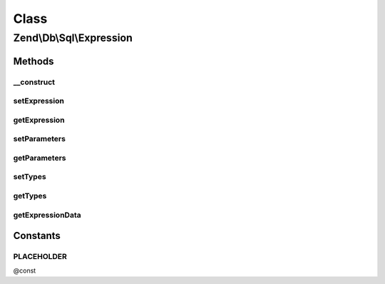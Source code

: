 .. Db/Sql/Expression.php generated using docpx on 01/30/13 03:02pm


Class
*****

Zend\\Db\\Sql\\Expression
=========================

Methods
-------

__construct
+++++++++++

.. function:: __construct()


    @param string $expression

    :param string|array: 
    :param array: 



setExpression
+++++++++++++

.. function:: setExpression()


    @param $expression

    :rtype: Expression 

    :throws: Exception\InvalidArgumentException 



getExpression
+++++++++++++

.. function:: getExpression()


    @return string



setParameters
+++++++++++++

.. function:: setParameters()


    @param $parameters

    :rtype: Expression 

    :throws: Exception\InvalidArgumentException 



getParameters
+++++++++++++

.. function:: getParameters()


    @return array



setTypes
++++++++

.. function:: setTypes()


    @param array $types

    :rtype: Expression 



getTypes
++++++++

.. function:: getTypes()


    @return array



getExpressionData
+++++++++++++++++

.. function:: getExpressionData()


    @return array






Constants
---------

PLACEHOLDER
+++++++++++

@const

